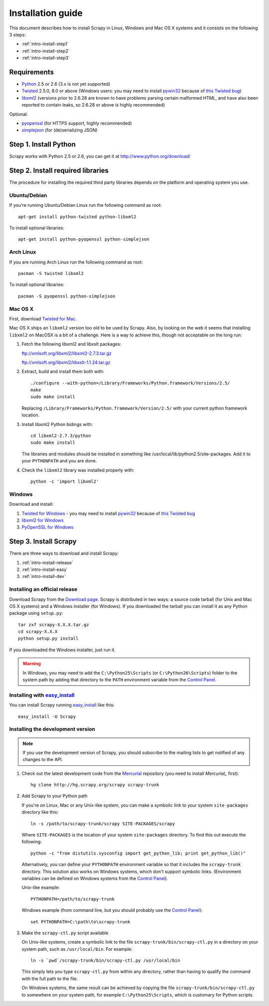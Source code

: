 .. _intro-install:

==================
Installation guide
==================

This document describes how to install Scrapy in Linux, Windows and Mac OS X
systems and it consists on the following 3 steps:

* :ref:`intro-install-step1`
* :ref:`intro-install-step2`
* :ref:`intro-install-step3`

.. _intro-install-requirements:

Requirements
============

* `Python`_ 2.5 or 2.6 (3.x is not yet supported)

* `Twisted`_ 2.5.0, 8.0 or above (Windows users: you may need to install
  `pywin32`_ because of `this Twisted bug`_)

* `libxml2`_ (versions prior to 2.6.28 are known to have problems parsing certain malformed HTML, and have also been reported to contain leaks, so 2.6.28 or above is highly recommended)

.. _Python: http://www.python.org
.. _Twisted: http://twistedmatrix.com
.. _libxml2: http://xmlsoft.org
.. _pywin32: http://sourceforge.net/projects/pywin32/
.. _this Twisted bug: http://twistedmatrix.com/trac/ticket/3707

Optional:

* `pyopenssl <http://pyopenssl.sourceforge.net>`_ (for HTTPS support, highly recommended)
* `simplejson <http://undefined.org/python/#simplejson>`_ (for (de)serializing JSON)

.. _intro-install-step1:

Step 1. Install Python
======================

Scrapy works with Python 2.5 or 2.6, you can get it at http://www.python.org/download/

.. highlight:: sh

.. _intro-install-step2:

Step 2. Install required libraries
==================================

The procedure for installing the required third party libraries depends on the
platform and operating system you use.

Ubuntu/Debian
-------------

If you're running Ubuntu/Debian Linux run the following command as root::

   apt-get install python-twisted python-libxml2

To install optional libraries::

   apt-get install python-pyopenssl python-simplejson

Arch Linux
----------

If you are running Arch Linux run the following command as root::

   pacman -S twisted libxml2

To install optional libraries::

   pacman -S pyopenssl python-simplejson

Mac OS X
--------

First, download `Twisted for Mac`_.

.. _Twisted for Mac: http://twistedmatrix.com/trac/wiki/Downloads#MacOSX

Mac OS X ships an ``libxml2`` version too old to be used by Scrapy. Also, by
looking on the web it seems that installing ``libxml2`` on MacOSX is a bit of a
challenge. Here is a way to achieve this, though not acceptable on the long
run:

1. Fetch the following libxml2 and libxslt packages:

   ftp://xmlsoft.org/libxml2/libxml2-2.7.3.tar.gz

   ftp://xmlsoft.org/libxml2/libxslt-1.1.24.tar.gz

2. Extract, build and install them both with::

       ./configure --with-python=/Library/Frameworks/Python.framework/Versions/2.5/
       make
       sudo make install

   Replacing ``/Library/Frameworks/Python.framework/Version/2.5/`` with your
   current python framework location.

3. Install libxml2 Python bidings with::

       cd libxml2-2.7.3/python
       sudo make install

   The libraries and modules should be installed in something like
   /usr/local/lib/python2.5/site-packages. Add it to your ``PYTHONPATH`` and
   you are done.

4. Check the ``libxml2`` library was installed properly with::

       python -c 'import libxml2'

Windows
-------

Download and install:

1. `Twisted for Windows <http://twistedmatrix.com/trac/wiki/Downloads>`_ - you
   may need to install `pywin32`_ because of `this Twisted bug`_

2. `libxml2 for Windows <http://users.skynet.be/sbi/libxml-python/>`_

3. `PyOpenSSL for Windows <http://sourceforge.net/project/showfiles.php?group_id=31249>`_

.. _intro-install-step3:

Step 3. Install Scrapy
======================

There are three ways to download and install Scrapy:

1. :ref:`intro-install-release`
2. :ref:`intro-install-easy`
3. :ref:`intro-install-dev`

.. _intro-install-release:

Installing an official release
------------------------------

Download Scrapy from the `Download page`_. Scrapy is distributed in two ways: a
source code tarball (for Unix and Mac OS X systems) and a Windows installer
(for Windows). If you downloaded the tarball you can install it as any Python
package using ``setup.py``::

   tar zxf scrapy-X.X.X.tar.gz
   cd scrapy-X.X.X
   python setup.py install

If you downloaded the Windows installer, just run it.

.. warning:: In Windows, you may need to add the ``C:\Python25\Scripts`` (or
   ``C:\Python26\Scripts``) folder to the system path by adding that directory
   to the ``PATH`` environment variable from the `Control Panel`_.

.. _Download page: http://scrapy.org/download/

.. _intro-install-easy:

Installing with `easy_install`_
-------------------------------

You can install Scrapy running `easy_install`_ like this::

   easy_install -U Scrapy

.. _easy_install: http://peak.telecommunity.com/DevCenter/EasyInstall

.. _intro-install-dev:

Installing the development version
-----------------------------------

.. note:: If you use the development version of Scrapy, you should subscribe
   to the mailing lists to get notified of any changes to the API.


1. Check out the latest development code from the `Mercurial`_ repository (you
   need to install `Mercurial_` first)::

      hg clone http://hg.scrapy.org/scrapy scrapy-trunk

.. _Mercurial: http://www.selenic.com/mercurial/

2. Add Scrapy to your Python path

   If you're on Linux, Mac or any Unix-like system, you can make a symbolic link
   to your system ``site-packages`` directory like this::

       ln -s /path/to/scrapy-trunk/scrapy SITE-PACKAGES/scrapy

   Where ``SITE-PACKAGES`` is the location of your system ``site-packages``
   directory. To find this out execute the following::

       python -c "from distutils.sysconfig import get_python_lib; print get_python_lib()"

   Alternatively, you can define your ``PYTHONPATH`` environment variable so that
   it includes the ``scrapy-trunk`` directory. This solution also works on Windows
   systems, which don't support symbolic links.  (Environment variables can be
   defined on Windows systems from the `Control Panel`_).

   Unix-like example::

       PYTHONPATH=/path/to/scrapy-trunk

   Windows example (from command line, but you should probably use the `Control
   Panel`_)::

       set PYTHONPATH=C:\path\to\scrapy-trunk

3. Make the ``scrapy-ctl.py`` script available

   On Unix-like systems, create a symbolic link to the file
   ``scrapy-trunk/bin/scrapy-ctl.py`` in a directory on your system path,
   such as ``/usr/local/bin``. For example::

       ln -s `pwd`/scrapy-trunk/bin/scrapy-ctl.py /usr/local/bin

   This simply lets you type ``scrapy-ctl.py`` from within any directory, rather
   than having to qualify the command with the full path to the file.

   On Windows systems, the same result can be achieved by copying the file
   ``scrapy-trunk/bin/scrapy-ctl.py`` to somewhere on your system path,
   for example ``C:\Python25\Scripts``, which is customary for Python scripts.

.. _Control Panel: http://www.microsoft.com/resources/documentation/windows/xp/all/proddocs/en-us/sysdm_advancd_environmnt_addchange_variable.mspx

